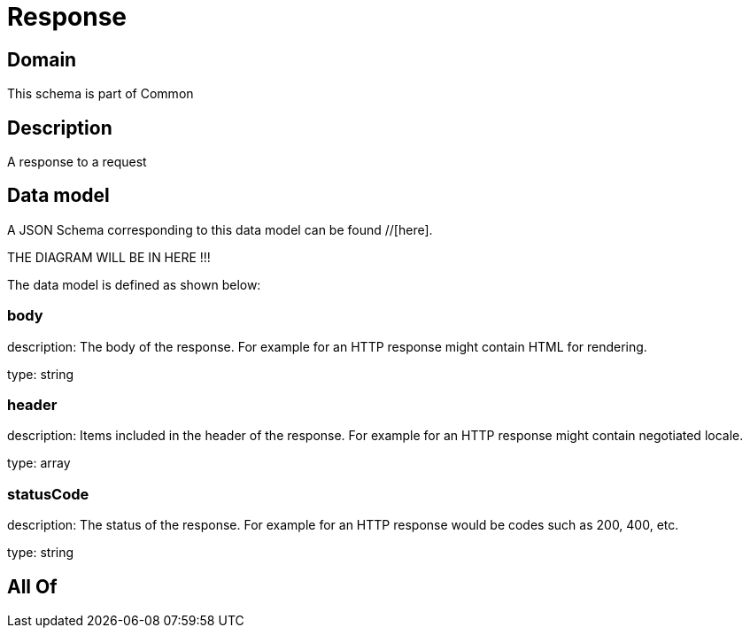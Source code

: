 = Response

[#domain]
== Domain

This schema is part of Common

[#description]
== Description
A response to a request


[#data_model]
== Data model

A JSON Schema corresponding to this data model can be found //[here].

THE DIAGRAM WILL BE IN HERE !!!


The data model is defined as shown below:


=== body
description: The body of the response. For example for an HTTP response might contain HTML for rendering.

type: string


=== header
description: Items included in the header of the response. For example for an HTTP response might contain negotiated locale.

type: array


=== statusCode
description: The status of the response. For example for an HTTP response would be codes such as 200, 400, etc.

type: string


[#all_of]
== All Of

